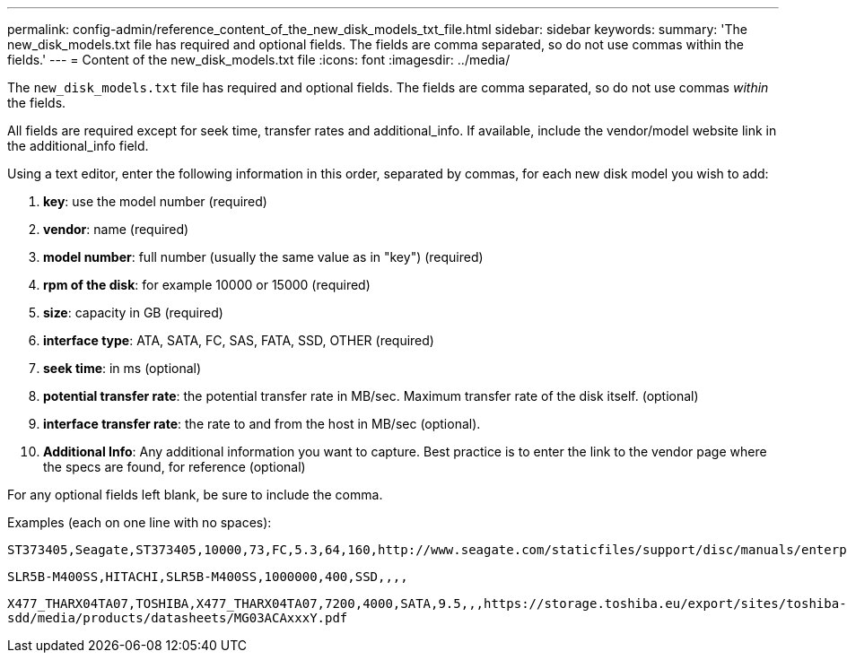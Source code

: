 ---
permalink: config-admin/reference_content_of_the_new_disk_models_txt_file.html
sidebar: sidebar
keywords: 
summary: 'The new_disk_models.txt file has required and optional fields. The fields are comma separated, so do not use commas within the fields.'
---
= Content of the new_disk_models.txt file
:icons: font
:imagesdir: ../media/

[.lead]
The `new_disk_models.txt` file has required and optional fields. The fields are comma separated, so do not use commas _within_ the fields.

All fields are required except for seek time, transfer rates and additional_info. If available, include the vendor/model website link in the additional_info field.

Using a text editor, enter the following information in this order, separated by commas, for each new disk model you wish to add:

. *key*: use the model number (required)
. *vendor*: name (required)
. *model number*: full number (usually the same value as in "key") (required)
. *rpm of the disk*: for example 10000 or 15000 (required)
. *size*: capacity in GB (required)
. *interface type*: ATA, SATA, FC, SAS, FATA, SSD, OTHER (required)
. *seek time*: in ms (optional)
. *potential transfer rate*: the potential transfer rate in MB/sec. Maximum transfer rate of the disk itself. (optional)
. *interface transfer rate*: the rate to and from the host in MB/sec (optional).
. *Additional Info*: Any additional information you want to capture. Best practice is to enter the link to the vendor page where the specs are found, for reference (optional)

For any optional fields left blank, be sure to include the comma.

Examples (each on one line with no spaces):

`+ST373405,Seagate,ST373405,10000,73,FC,5.3,64,160,http://www.seagate.com/staticfiles/support/disc/manuals/enterprise/cheetah/73(LP)/100109943e.pdf+`

`SLR5B-M400SS,HITACHI,SLR5B-M400SS,1000000,400,SSD,,,,`

`+X477_THARX04TA07,TOSHIBA,X477_THARX04TA07,7200,4000,SATA,9.5,,,https://storage.toshiba.eu/export/sites/toshiba-sdd/media/products/datasheets/MG03ACAxxxY.pdf+`
